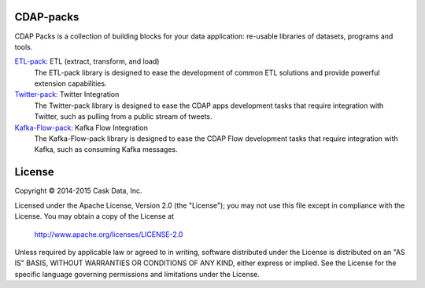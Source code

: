 CDAP-packs
==========

CDAP Packs is a collection of building blocks for your data application: re-usable libraries of datasets, 
programs and tools.

`ETL-pack: </cdap-etl-pack/>`_ ETL (extract, transform, and load)
  The ETL-pack library is designed to ease the development of common ETL solutions and provide powerful 
  extension capabilities.

`Twitter-pack: </cdap-twitter-pack/>`_ Twitter Integration
  The Twitter-pack library is designed to ease the CDAP apps development tasks that require integration with Twitter, 
  such as pulling from a public stream of tweets.

`Kafka-Flow-pack: </cdap-kafka-pack/cdap-kafka-flow/>`_ Kafka Flow Integration
  The Kafka-Flow-pack library is designed to ease the CDAP Flow development tasks that require integration with Kafka,
  such as consuming Kafka messages.

License
=======

Copyright © 2014-2015 Cask Data, Inc.

Licensed under the Apache License, Version 2.0 (the "License"); you may not use this file except in compliance with the License. You may obtain a copy of the License at

  http://www.apache.org/licenses/LICENSE-2.0

Unless required by applicable law or agreed to in writing, software distributed under the License is distributed on an "AS IS" BASIS, WITHOUT WARRANTIES OR CONDITIONS OF ANY KIND, either express or implied. See the License for the specific language governing permissions and limitations under the License.
